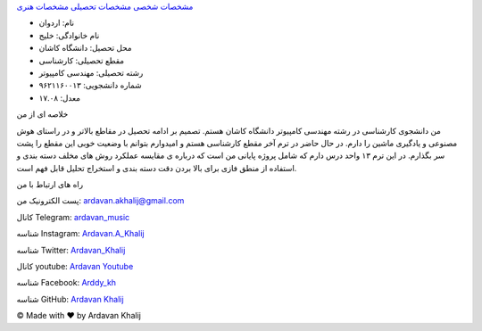 ﻿.. class:: html
.. class:: grid-container
.. class:: item1
.. class:: flex-container
.. class:: a

`مشخصات شخصی <index.html>`_ `مشخصات تحصیلی <AcademicCV.html>`_ `مشخصات هنری <ArtisticCV>`_

.. class:: item2
.. class:: responsive
.. class:: img
.. image:: Ardavan.JPG

.. class:: item3

- نام: اردوان
- نام خانوادگی: خلیج
- محل تحصیل: دانشگاه کاشان
- مقطع تحصیلی: کارشناسی
- رشته تحصیلی: مهندسی کامپیوتر
- شماره دانشجویی: ۹۶۲۱۱۶۰۰۱۳
- معدل: ۱۷.۰۸

.. class:: item4

خلاصه ای از من

.. class:: item5

من دانشجوی کارشناسی در رشته مهندسی کامپیوتر دانشگاه کاشان هستم. تصمیم بر ادامه تحصیل در مقاطع بالاتر و در راستای هوش مصنوعی و یادگیری ماشین را دارم. در حال حاضر در ترم آخر مقطع کارشناسی هستم و امیدوارم بتوانم با وضعیت خوبی این مقطع را پشت سر بگذارم. در این ترم ۱۳ واحد درس دارم که شامل پروژه پایانی من است که درباره ی مقایسه عملکرد روش های مخلف دسته بندی و استفاده از منطق فازی برای بالا بردن دقت دسته بندی و استخراج تحلیل قابل فهم است.

.. class:: item6

راه های ارتباط با من

.. class:: item7

پست الکترونیک من: ardavan.akhalij@gmail.com

.. class:: item8

کانال Telegram: `ardavan_music <http://t.me/ardavan_music>`_

.. class:: item9

شناسه Instagram: `Ardavan.A_Khalij <https://www.instagram.com/ardavan.a_khalij/>`_

.. class:: item10

شناسه Twitter: `Ardavan_Khalij <https://twitter.com/ardavan_khalij>`_

.. class:: item11

کانال youtube: `Ardavan Youtube <https://www.youtube.com/channel/UCYP81Ay41cZFnR0-Qx4-9Hw>`_

.. class:: item12

شناسه Facebook: `Arddy_kh <https://www.facebook.com/ardavan.khalij>`_

.. class:: item13

شناسه GitHub: `Ardavan Khalij <https://github.com/ArdavanKhalij>`_

.. class:: footer

© Made with ❤️ by Ardavan Khalij
